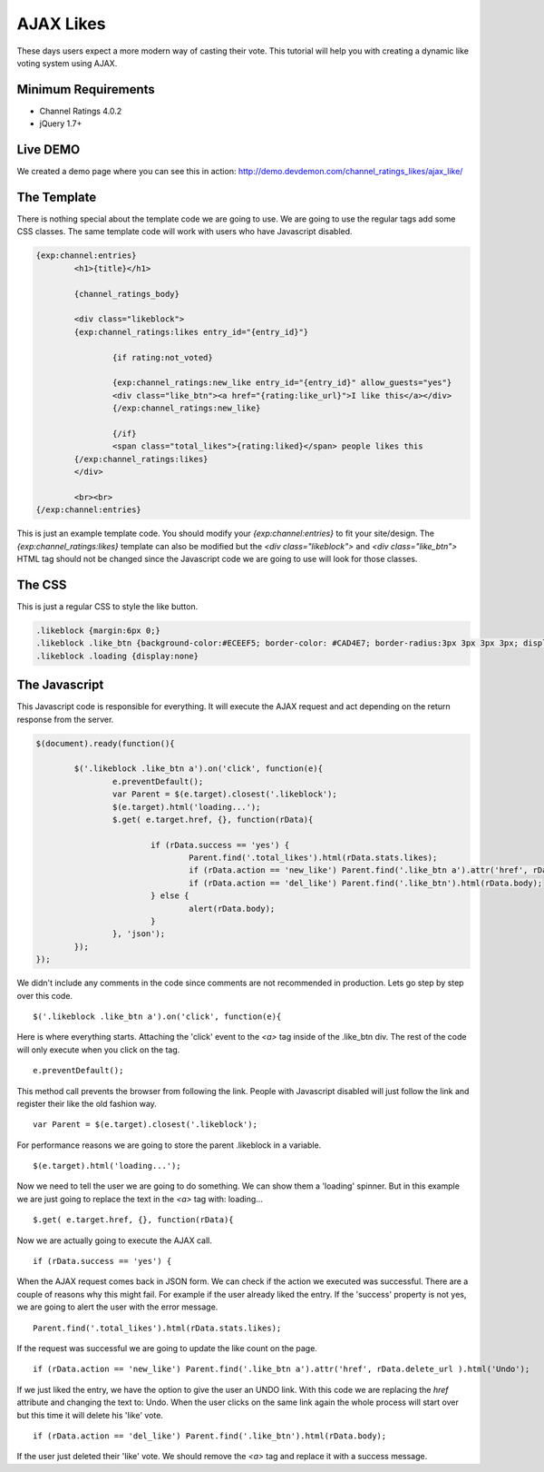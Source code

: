 #############
AJAX Likes
#############

These days users expect a more modern way of casting their vote. This tutorial will help you with creating a dynamic like voting system using AJAX.

Minimum Requirements
=====================
- Channel Ratings 4.0.2
- jQuery 1.7+

Live DEMO
===========
We created a demo page where you can see this in action: http://demo.devdemon.com/channel_ratings_likes/ajax_like/

The Template
================
There is nothing special about the template code we are going to use. We are going to use the regular tags add some CSS classes. The same template code will work with users who have Javascript disabled.

.. code-block:: ci

	{exp:channel:entries}
		<h1>{title}</h1>

		{channel_ratings_body}

		<div class="likeblock">
		{exp:channel_ratings:likes entry_id="{entry_id}"}

			{if rating:not_voted}

			{exp:channel_ratings:new_like entry_id="{entry_id}" allow_guests="yes"}
			<div class="like_btn"><a href="{rating:like_url}">I like this</a></div>
			{/exp:channel_ratings:new_like}

			{/if}
			<span class="total_likes">{rating:liked}</span> people likes this
		{/exp:channel_ratings:likes}
		</div>

		<br><br>
	{/exp:channel:entries}

This is just an example template code. You should modify your `{exp:channel:entries}` to fit your site/design.
The `{exp:channel_ratings:likes}` template can also be modified but the `<div class="likeblock">` and `<div class="like_btn">` HTML tag should not be changed since the Javascript code we are going to use will look for those classes.

The CSS
==========
This is just a regular CSS to style the like button.

.. code-block:: css

	.likeblock {margin:6px 0;}
	.likeblock .like_btn {background-color:#ECEEF5; border-color: #CAD4E7; border-radius:3px 3px 3px 3px; display:inline-block; padding: 4px 5px;}
	.likeblock .loading {display:none}


The Javascript
===============
This Javascript code is responsible for everything. It will execute the AJAX request and act depending on the return response from the server.

.. code-block:: javascript

	$(document).ready(function(){

		$('.likeblock .like_btn a').on('click', function(e){
			e.preventDefault();
			var Parent = $(e.target).closest('.likeblock');
			$(e.target).html('loading...');
			$.get( e.target.href, {}, function(rData){

				if (rData.success == 'yes') {
					Parent.find('.total_likes').html(rData.stats.likes);
					if (rData.action == 'new_like') Parent.find('.like_btn a').attr('href', rData.delete_url ).html('Undo');
					if (rData.action == 'del_like') Parent.find('.like_btn').html(rData.body);
				} else {
					alert(rData.body);
				}
			}, 'json');
		});
	});


We didn't include any comments in the code since comments are not recommended in production. Lets go step by step over this code.

::

	$('.likeblock .like_btn a').on('click', function(e){

Here is where everything starts. Attaching the 'click' event to the `<a>` tag inside of the .like_btn div. The rest of the code will only execute when you click on the tag.

:: 

	e.preventDefault();

This method call prevents the browser from following the link. People with Javascript disabled will just follow the link and register their like the old fashion way.

::

	var Parent = $(e.target).closest('.likeblock');

For performance reasons we are going to store the parent .likeblock in a variable.

::

	$(e.target).html('loading...');

Now we need to tell the user we are going to do something. We can show them a 'loading' spinner. But in this example we are just going to replace the text in the `<a>` tag with: loading...

::

	$.get( e.target.href, {}, function(rData){

Now we are actually going to execute the AJAX call. 

::

	if (rData.success == 'yes') {

When the AJAX request comes back in JSON form. We can check if the action we executed was successful. There are a couple of reasons why this might fail. For example if the user already liked the entry. If the 'success' property is not yes, we are going to alert the user with the error message.

:: 

	Parent.find('.total_likes').html(rData.stats.likes);

If the request was successful we are going to update the like count on the page.

::	

	if (rData.action == 'new_like') Parent.find('.like_btn a').attr('href', rData.delete_url ).html('Undo');

If we just liked the entry, we have the option to give the user an UNDO link. With this code we are replacing the `href` attribute and changing the text to: Undo. When the user clicks on the same link again the whole process will start over but this time it will delete his 'like' vote.

::	

	if (rData.action == 'del_like') Parent.find('.like_btn').html(rData.body);

If the user just deleted their 'like' vote. We should remove the `<a>` tag and replace it with a success message.











